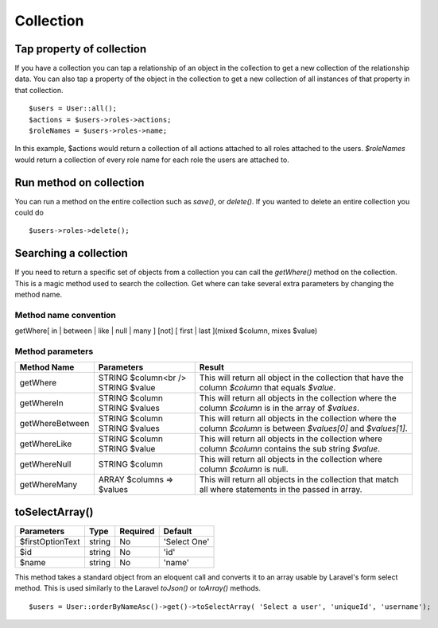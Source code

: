 Collection
========

Tap property of collection
-------
If you have a collection you can tap a relationship of an object in the collection to get a new collection of the relationship data. You can also tap a property of the object in the collection to get a new collection of all instances of that property in that collection.
::
  $users = User::all();
  $actions = $users->roles->actions;
  $roleNames = $users->roles->name;
  
In this example, $actions would return a collection of all actions attached to all roles attached to the users.
`$roleNames` would return a collection of every role name for each role the users are attached to.

Run method on collection
-------
You can run a method on the entire collection such as `save()`, or `delete()`.  If you wanted to delete an entire collection you could do
::
  $users->roles->delete();
  
Searching a collection
-------
If you need to return a specific set of objects from a collection you can call the `getWhere()` method on the collection. This is a magic method used to search the collection.
Get where can take several extra parameters by changing the method name.

Method name convention
~~~~~~~
getWhere[ in | between | like | null | many ] [not] [ first | last ](mixed $column, mixes $value)

Method parameters
~~~~~~~
================ ========================= ================
Method Name      Parameters                Result
================ ========================= ================
getWhere         STRING $column<br />            This will return all object in the collection that have the column `$column` that equals `$value`.
                 STRING $value
getWhereIn       STRING $column            This will return all objects in the collection where the column `$column` is in the array of `$values`.
                 STRING $values
getWhereBetween  STRING $column            This will return all objects in the collection where the column `$column` is between `$values[0]` and `$values[1]`.
                 STRING $values
getWhereLike     STRING $column            This will return all objects in the collection where column `$column` contains the sub string `$value`.
                 STRING $value
getWhereNull     STRING $column            This will return all objects in the collection where column `$column` is null.
getWhereMany     ARRAY $columns => $values This will return all objects in the collection that match all where statements in the passed in array.
================ ========================= ================
  
toSelectArray()
-------
================ ================ ======== =======
Parameters       Type             Required Default
================ ================ ======== =======
$firstOptionText string           No       'Select One'
$id              string           No       'id'
$name            string           No       'name'
================ ================ ======== =======

This method takes a standard object from an eloquent call and converts it to an array usable by Laravel's form select method. This is used similarly to the Laravel `toJson()` or `toArray()` methods.
::
  $users = User::orderByNameAsc()->get()->toSelectArray( 'Select a user', 'uniqueId', 'username');
